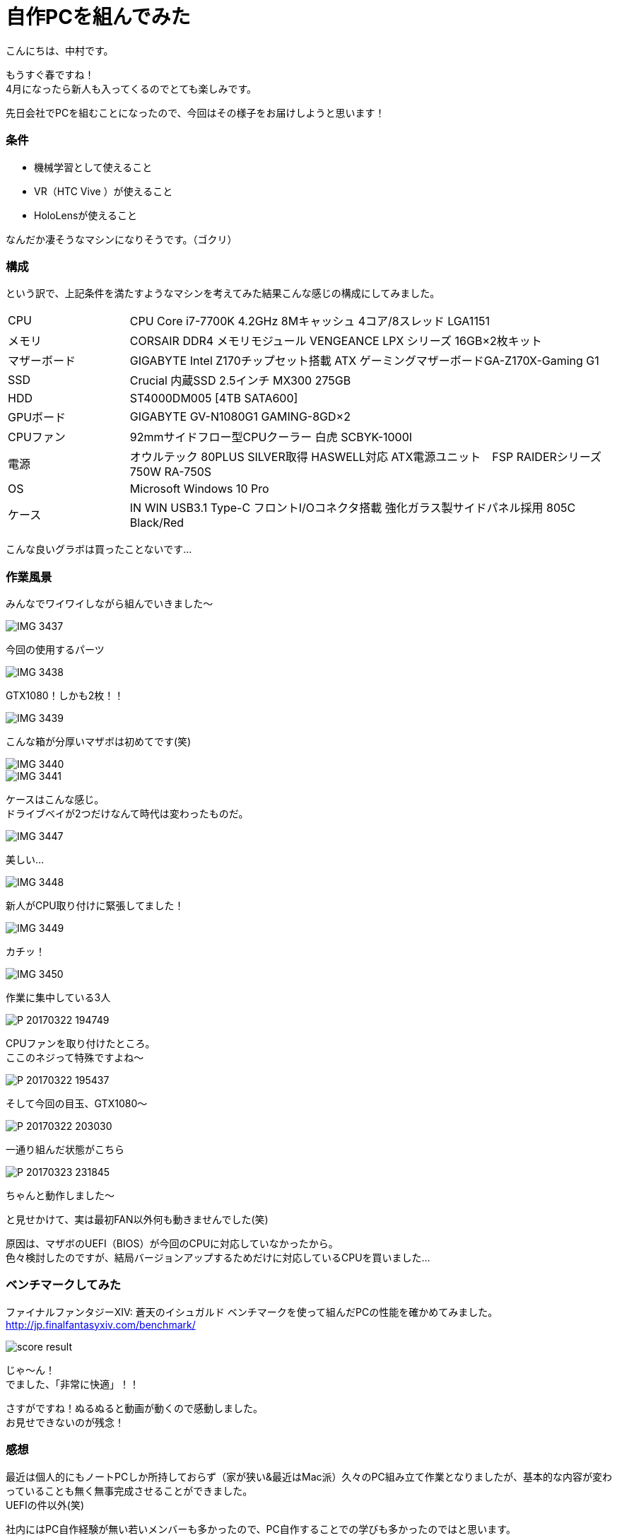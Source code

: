 # 自作PCを組んでみた
:hp-alt-title: create_pc
:hp-tags: Nakamura,PC,jisaku,byakko!

こんにちは、中村です。

もうすぐ春ですね！ +
4月になったら新人も入ってくるのでとても楽しみです。

先日会社でPCを組むことになったので、今回はその様子をお届けしようと思います！


### 条件

- 機械学習として使えること
- VR（HTC Vive ）が使えること
- HoloLensが使えること

なんだか凄そうなマシンになりそうです。（ゴクリ）


### 構成

という訳で、上記条件を満たすようなマシンを考えてみた結果こんな感じの構成にしてみました。


[cols="1,4"]
|=======================
|CPU |CPU Core i7-7700K 4.2GHz 8Mキャッシュ 4コア/8スレッド LGA1151
|メモリ|CORSAIR DDR4 メモリモジュール VENGEANCE LPX シリーズ 16GB×2枚キット
|マザーボード|GIGABYTE Intel Z170チップセット搭載 ATX ゲーミングマザーボードGA-Z170X-Gaming G1
|SSD|Crucial 内蔵SSD 2.5インチ MX300 275GB
|HDD|ST4000DM005 [4TB SATA600]
|GPUボード|GIGABYTE GV-N1080G1 GAMING-8GD×2
|CPUファン|92mmサイドフロー型CPUクーラー 白虎 SCBYK-1000I
|電源|オウルテック 80PLUS SILVER取得 HASWELL対応 ATX電源ユニット　FSP RAIDERシリーズ 750W RA-750S
|OS|Microsoft Windows 10 Pro 
|ケース|IN WIN USB3.1 Type-C フロントI/Oコネクタ搭載 強化ガラス製サイドパネル採用 805C Black/Red
|=======================


こんな良いグラボは買ったことないです…


### 作業風景

みんなでワイワイしながら組んでいきました〜

image::nakamura/create_pc/IMG_3437.png[]
今回の使用するパーツ

image::nakamura/create_pc/IMG_3438.png[]
GTX1080！しかも2枚！！

image::nakamura/create_pc/IMG_3439.png[]
こんな箱が分厚いマザボは初めてです(笑)

image::nakamura/create_pc/IMG_3440.png[]


image::nakamura/create_pc/IMG_3441.png[]
ケースはこんな感じ。 +
ドライブベイが2つだけなんて時代は変わったものだ。

image::nakamura/create_pc/IMG_3447.png[]
美しい…

image::nakamura/create_pc/IMG_3448.png[]
新人がCPU取り付けに緊張してました！

image::nakamura/create_pc/IMG_3449.png[]
カチッ！

image::nakamura/create_pc/IMG_3450.png[]
作業に集中している3人

image::nakamura/create_pc/P_20170322_194749.png[]
CPUファンを取り付けたところ。 +
ここのネジって特殊ですよね〜

image::nakamura/create_pc/P_20170322_195437.png[]
そして今回の目玉、GTX1080〜

image::nakamura/create_pc/P_20170322_203030.png[]
一通り組んだ状態がこちら

image::nakamura/create_pc/P_20170323_231845.png[]
ちゃんと動作しました〜 +

と見せかけて、実は最初FAN以外何も動きませんでした(笑)

原因は、マザボのUEFI（BIOS）が今回のCPUに対応していなかったから。 +
色々検討したのですが、結局バージョンアップするためだけに対応しているCPUを買いました…



### ベンチマークしてみた

ファイナルファンタジーXIV: 蒼天のイシュガルド ベンチマークを使って組んだPCの性能を確かめてみました。
http://jp.finalfantasyxiv.com/benchmark/

image::nakamura/create_pc/score_result.png[]

じゃ〜ん！ +
でました、「非常に快適」！！

さすがですね！ぬるぬると動画が動くので感動しました。 +
お見せできないのが残念！




### 感想

最近は個人的にもノートPCしか所持しておらず（家が狭い&最近はMac派）久々のPC組み立て作業となりましたが、基本的な内容が変わっていることも無く無事完成させることができました。 +
UEFIの件以外(笑)


社内にはPC自作経験が無い若いメンバーも多かったので、PC自作することでの学びも多かったのではと思います。

そしてやっぱり楽しかったです〜


こちらからは以上ですっ！

